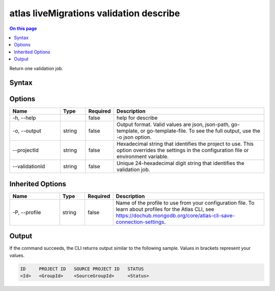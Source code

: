 .. _atlas-liveMigrations-validation-describe:

========================================
atlas liveMigrations validation describe
========================================

.. default-domain:: mongodb

.. contents:: On this page
   :local:
   :backlinks: none
   :depth: 1
   :class: singlecol

Return one validation job.

Syntax
------

.. code-block::
   :caption: Command Syntax

   atlas liveMigrations validation describe [options]

.. Code end marker, please don't delete this comment

Options
-------

.. list-table::
   :header-rows: 1
   :widths: 20 10 10 60

   * - Name
     - Type
     - Required
     - Description
   * - -h, --help
     -
     - false
     - help for describe
   * - -o, --output
     - string
     - false
     - Output format. Valid values are json, json-path, go-template, or go-template-file. To see the full output, use the -o json option.
   * - --projectId
     - string
     - false
     - Hexadecimal string that identifies the project to use. This option overrides the settings in the configuration file or environment variable.
   * - --validationId
     - string
     - false
     - Unique 24-hexadecimal digit string that identifies the validation job.

Inherited Options
-----------------

.. list-table::
   :header-rows: 1
   :widths: 20 10 10 60

   * - Name
     - Type
     - Required
     - Description
   * - -P, --profile
     - string
     - false
     - Name of the profile to use from your configuration file. To learn about profiles for the Atlas CLI, see https://dochub.mongodb.org/core/atlas-cli-save-connection-settings.

Output
------

If the command succeeds, the CLI returns output similar to the following sample. Values in brackets represent your values.

.. code-block::

   ID     PROJECT ID   SOURCE PROJECT ID   STATUS
   <Id>   <GroupId>    <SourceGroupId>     <Status>
